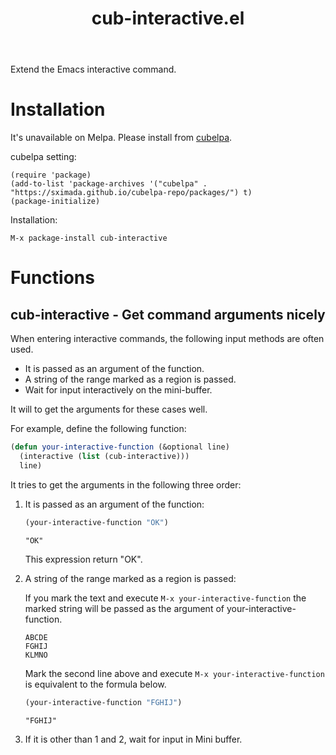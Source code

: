 #+TITLE: cub-interactive.el

Extend the Emacs interactive command.

* Installation

It's unavailable on Melpa. Please install from [[https://sximada.github.io/cubelpa-repo/packages/][cubelpa]].

cubelpa setting:

#+BEGIN_EXAMPLE
(require 'package)
(add-to-list 'package-archives '("cubelpa" . "https://sximada.github.io/cubelpa-repo/packages/") t)
(package-initialize)
#+END_EXAMPLE

Installation:

#+BEGIN_EXAMPLE
M-x package-install cub-interactive
#+END_EXAMPLE

* Functions

** cub-interactive - Get command arguments nicely

When entering interactive commands, the following input methods are often used.

- It is passed as an argument of the function.
- A string of the range marked as a region is passed.
- Wait for input interactively on the mini-buffer.

It will to get the arguments for these cases well.

For example, define the following function:

#+BEGIN_SRC emacs-lisp :results none
(defun your-interactive-function (&optional line)
  (interactive (list (cub-interactive)))
  line)
#+END_SRC

It tries to get the arguments in the following three order:

1. It is passed as an argument of the function:

   #+BEGIN_SRC emacs-lisp :results scalar
   (your-interactive-function "OK")
   #+END_SRC

   #+RESULTS:
   : "OK"

   This expression return "OK".

2. A string of the range marked as a region is passed:

   If you mark the text and execute =M-x your-interactive-function= the marked string will be passed as the argument of your-interactive-function.

   #+BEGIN_EXAMPLE
   ABCDE
   FGHIJ
   KLMNO
   #+END_EXAMPLE

   Mark the second line above and execute =M-x your-interactive-function= is equivalent to the formula below.

   #+BEGIN_SRC emacs-lisp :results scalar
   (your-interactive-function "FGHIJ")
   #+END_SRC

   #+RESULTS:
   : "FGHIJ"

3. If it is other than 1 and 2, wait for input in Mini buffer.
